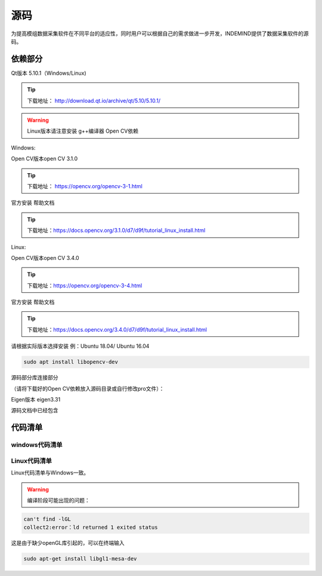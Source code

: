 ﻿.. _analytics_imu:

源码
==================

为提高模组数据采集软件在不同平台的适应性，同时用户可以根据自己的需求做进一步开发，INDEMIND提供了数据采集软件的源码。

依赖部分
^^^^^^^^^^^^^^^^^^^^^^

Qt版本 5.10.1（Windows/Linux)

.. tip::
  下载地址： http://download.qt.io/archive/qt/5.10/5.10.1/

.. image:: ../../tupian/SDK_30.png

.. warning::
  Linux版本请注意安装 g++编译器 Open CV依赖

Windows:

Open CV版本open CV 3.1.0

.. tip::
  下载地址： https://opencv.org/opencv-3-1.html

官方安装 帮助文档

.. tip::
  下载地址：https://docs.opencv.org/3.1.0/d7/d9f/tutorial_linux_install.html

Linux:

Open CV版本open CV 3.4.0

.. tip::
  下载地址：https://opencv.org/opencv-3-4.html

官方安装 帮助文档

.. tip::
  下载地址：https://docs.opencv.org/3.4.0/d7/d9f/tutorial_linux_install.html

请根据实际版本选择安装 例：Ubuntu 18.04/ Ubuntu 16.04

.. code-block:: javascript

  sudo apt install libopencv-dev 

源码部分库连接部分

（请将下载好的Open CV依赖放入源码目录或自行修改pro文件）：

Eigen版本 eigen3.31

源码文档中已经包含

代码清单
^^^^^^^^^^^^^^^^^^^^^^

windows代码清单
---------------------------------------------

.. image:: ../../tupian/SDK_33.png

.. image:: ../../tupian/SDK_34.png

Linux代码清单
---------------------------------------------

Linux代码清单与Windows一致。


.. warning::
  编译阶段可能出现的问题：

.. code-block:: javascript

  can't find -lGL
  collect2:error：ld returned 1 exited status
	
这是由于缺少openGL库引起的，可以在终端输入

.. code-block:: javascript

  sudo apt-get install libgl1-mesa-dev


